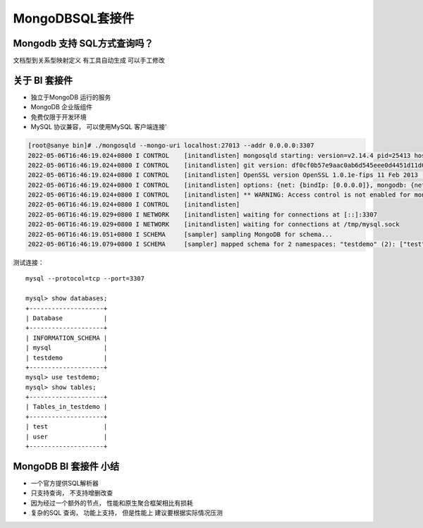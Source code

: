 ======================
MongoDBSQL套接件
======================

Mongodb 支持 SQL方式查询吗？
==================================


.. image:: ../../_static/mongodb/img/img_188.png
    :align: center

.. image:: ../../_static/mongodb/img/img_189.png
    :align: center

文档型到关系型映射定义 有工具自动生成 可以手工修改

.. image:: ../../_static/mongodb/img/img_190.png
    :align: center

关于 BI 套接件
==================

- 独立于MongoDB 运行的服务
- MongoDB 企业版组件
- 免费仅限于开发环境
- MySQL 协议兼容， 可以使用MySQL 客户端连接'

.. code-block:: shell

    [root@sanye bin]# ./mongosqld --mongo-uri localhost:27013 --addr 0.0.0.0:3307
    2022-05-06T16:46:19.024+0800 I CONTROL    [initandlisten] mongosqld starting: version=v2.14.4 pid=25413 host=sanye
    2022-05-06T16:46:19.024+0800 I CONTROL    [initandlisten] git version: df0cf0b57e9aac0ab6d545eee0d4451d11d0c6e9
    2022-05-06T16:46:19.024+0800 I CONTROL    [initandlisten] OpenSSL version OpenSSL 1.0.1e-fips 11 Feb 2013 (built with OpenSSL 1.0.1e 11 Feb 2013)
    2022-05-06T16:46:19.024+0800 I CONTROL    [initandlisten] options: {net: {bindIp: [0.0.0.0]}, mongodb: {net: {uri: "localhost:27013"}}}
    2022-05-06T16:46:19.024+0800 I CONTROL    [initandlisten] ** WARNING: Access control is not enabled for mongosqld.
    2022-05-06T16:46:19.024+0800 I CONTROL    [initandlisten]
    2022-05-06T16:46:19.029+0800 I NETWORK    [initandlisten] waiting for connections at [::]:3307
    2022-05-06T16:46:19.029+0800 I NETWORK    [initandlisten] waiting for connections at /tmp/mysql.sock
    2022-05-06T16:46:19.051+0800 I SCHEMA     [sampler] sampling MongoDB for schema...
    2022-05-06T16:46:19.079+0800 I SCHEMA     [sampler] mapped schema for 2 namespaces: "testdemo" (2): ["test", "user"]

测试连接：
::

    mysql --protocol=tcp --port=3307

    mysql> show databases;
    +--------------------+
    | Database           |
    +--------------------+
    | INFORMATION_SCHEMA |
    | mysql              |
    | testdemo           |
    +--------------------+
    mysql> use testdemo;
    mysql> show tables;
    +--------------------+
    | Tables_in_testdemo |
    +--------------------+
    | test               |
    | user               |
    +--------------------+


MongoDB BI 套接件 小结
===============================

- 一个官方提供SQL解析器
- 只支持查询， 不支持增删改查
- 因为经过一个额外的节点， 性能和原生聚合框架相比有损耗
- 复杂的SQL 查询， 功能上支持， 但是性能上 建议要根据实际情况压测